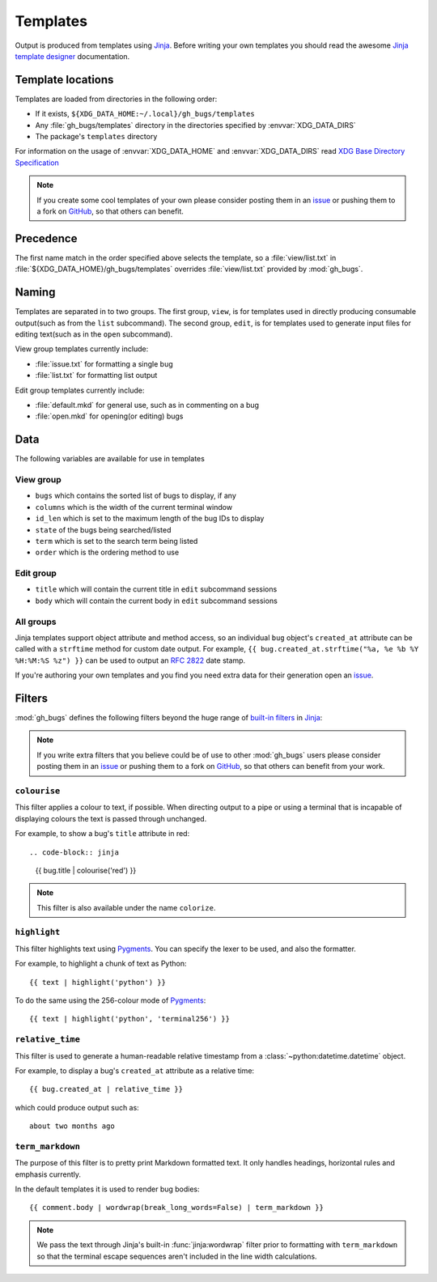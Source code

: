Templates
=========

Output is produced from templates using Jinja_.  Before writing your own
templates you should read the awesome `Jinja template designer`_ documentation.

Template locations
------------------

Templates are loaded from directories in the following order:

* If it exists, ``${XDG_DATA_HOME:~/.local}/gh_bugs/templates``
* Any :file:`gh_bugs/templates` directory in the directories specified by
  :envvar:`XDG_DATA_DIRS`
* The package's ``templates`` directory

For information on the usage of :envvar:`XDG_DATA_HOME` and
:envvar:`XDG_DATA_DIRS` read `XDG Base Directory Specification`_

.. note::
   If you create some cool templates of your own please consider posting them in
   an issue_ or pushing them to a fork on GitHub_, so that others can benefit.

Precedence
----------

The first name match in the order specified above selects the template, so a
:file:`view/list.txt` in :file:`${XDG_DATA_HOME}/gh_bugs/templates` overrides
:file:`view/list.txt` provided by :mod:`gh_bugs`.

Naming
------

Templates are separated in to two groups.  The first group, ``view``, is for
templates used in directly producing consumable output(such as from the ``list``
subcommand).  The second group, ``edit``, is for templates used to generate
input files for editing text(such as in the ``open`` subcommand).

View group templates currently include:

* :file:`issue.txt` for formatting a single bug
* :file:`list.txt` for formatting list output

Edit group templates currently include:

* :file:`default.mkd` for general use, such as in commenting on a bug
* :file:`open.mkd` for opening(or editing) bugs

Data
----

The following variables are available for use in templates

View group
''''''''''

* ``bugs`` which contains the sorted list of bugs to display, if any
* ``columns`` which is the width of the current terminal window
* ``id_len`` which is set to the maximum length of the bug IDs to display
* ``state`` of the bugs being searched/listed
* ``term`` which is set to the search term being listed
* ``order`` which is the ordering method to use

Edit group
''''''''''

* ``title`` which will contain the current title in ``edit`` subcommand sessions
* ``body`` which will contain the current body in ``edit`` subcommand sessions

All groups
''''''''''

Jinja templates support object attribute and method access, so an individual
``bug`` object's ``created_at`` attribute can be called with a ``strftime``
method for custom date output.  For example, ``{{ bug.created_at.strftime("%a,
%e %b %Y %H:%M:%S %z") }}`` can be used to output an :rfc:`2822` date stamp.

If you're authoring your own templates and you find you need extra data for
their generation open an issue_.

Filters
-------

:mod:`gh_bugs` defines the following filters beyond the huge range of `built-in
filters`_ in Jinja_:

.. note::

   If you write extra filters that you believe could be of use to other
   :mod:`gh_bugs` users please consider posting them in an issue_ or pushing
   them to a fork on GitHub_, so that others can benefit from your work.

``colourise``
'''''''''''''

This filter applies a colour to text, if possible.  When directing output to a
pipe or using a terminal that is incapable of displaying colours the text is
passed through unchanged.

For example, to show a bug's ``title`` attribute in red::

.. code-block:: jinja

    {{ bug.title | colourise('red') }}

.. note::
   This filter is also available under the name ``colorize``.

``highlight``
'''''''''''''

This filter highlights text using Pygments_.  You can specify the lexer to
be used, and also the formatter.

For example, to highlight a chunk of text as Python::

    {{ text | highlight('python') }}

To do the same using the 256-colour mode of Pygments_::

    {{ text | highlight('python', 'terminal256') }}

``relative_time``
'''''''''''''''''

This filter is used to generate a human-readable relative timestamp from a
:class:`~python:datetime.datetime` object.

For example, to display a bug's ``created_at`` attribute as a relative time::

    {{ bug.created_at | relative_time }}

which could produce output such as::

    about two months ago

``term_markdown``
'''''''''''''''''

The purpose of this filter is to pretty print Markdown formatted text.  It only
handles headings, horizontal rules and emphasis currently.

In the default templates it is used to render bug bodies::

    {{ comment.body | wordwrap(break_long_words=False) | term_markdown }}

.. note::
   We pass the text through Jinja's built-in :func:`jinja:wordwrap` filter prior to
   formatting with ``term_markdown`` so that the terminal escape sequences
   aren't included in the line width calculations.

.. _Jinja: http://jinja.pocoo.org/
.. _Jinja template designer: http://jinja.pocoo.org/docs/templates/
.. _XDG Base Directory Specification: http://standards.freedesktop.org/basedir-spec/basedir-spec-latest.html
.. _issue: https://github.com/JNRowe/gh_bugs/issues
.. _GitHub: https://github.com/JNRowe/gh_bugs/
.. _built-in filters: http://jinja.pocoo.org/docs/templates/#list-of-builtin-filters
.. _Pygments: http://pygments.org/
